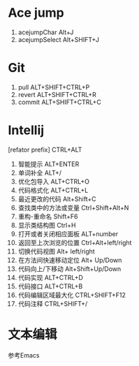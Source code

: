 * Ace jump
1. acejumpChar Alt+J
2. acejumpSelect Alt+SHIFT+J
* Git
1. pull ALT+SHIFT+CTRL+P 
2. revert ALT+SHIFT+CTRL+R
3. commit  ALT+SHIFT+CTRL+C
* Intellij 
[refator prefix] CTRL+ALT
1. 智能提示 ALT+ENTER
2. 单词补全 ALT+/
3. 优化包导入 ALT+CTRL+O
4. 代码格式化 ALT+CTRL+L
5. 最近更改的代码 Alt+Shift+C 
6. 查找类中的方法或变量 Ctrl+Shift+Alt+N 
7. 重构-重命名 Shift+F6  
8. 显示类结构图 Ctrl+H
9. 打开或者关闭相应面板 ALT+number
10. 返回至上次浏览的位置 Ctrl+Alt+left/right 
11. 切换代码视图 Alt+ left/right 
12. 在方法间快速移动定位 Alt+ Up/Down 
13. 代码向上/下移动 Alt+Shift+Up/Down 
14. 代码实现 ALT+CTRL+D
15. 代码接口 ALT+CTRL+B
16. 代码编辑区域最大化 CTRL+SHIFT+F12
17. 代码注释 CTRL+SHIFT+/
* 文本编辑
参考Emacs

